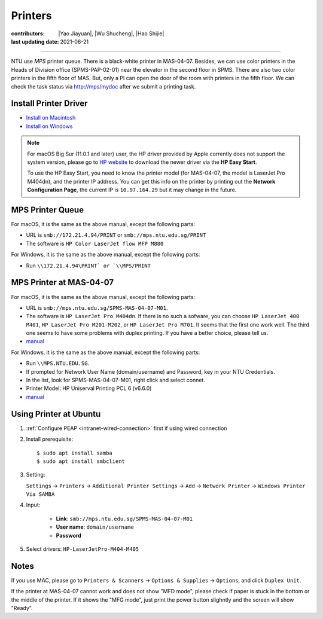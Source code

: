 Printers
========

:contributors: |Yao Jiayuan|,
               |Wu Shucheng|,
               |Hao Shijie|
:last updating date: 2021-06-21

----

NTU use *MPS* printer queue. There is a black-white printer in MAS-04-07.
Besides, we can use color printers in the Heads of Division office (SPMS-PAP-02-01) near the elevator in the second floor in SPMS.
There are also two color printers in the fifth floor of MAS. But, only a PI can open the door of the room with printers in the fifth floor.
We can check the task status via http://mps/mydoc after we submit a printing task.

Install Printer Driver
-----------------------

- `Install on Macintosh <https://github.com/MIGG-NTU/MIG_Docs/blob/main/source/ntu/printer/NTUMPS-MAC.pdf>`__
- `Install on Windows <https://github.com/MIGG-NTU/MIG_Docs/blob/main/source/ntu/printer/NTUMPS-WIN.pdf>`__

.. note::

   For macOS Big Sur (11.0.1 and later) user, the HP driver provided by Apple corrently does not support the system version,
   please go to `HP website <https://support.hp.com/us-en/drivers/printers>`__ to download the newer driver via the **HP Easy Start**.

   To use the HP Easy Start, you need to know the printer model (for MAS-04-07, the model is LaserJet Pro M404dn),
   and the printer IP address. You can get this info on the printer by printing out the **Network Configuration Page**,
   the current IP is ``10.97.164.29`` but it may change in the future.

MPS Printer Queue
-----------------

For macOS, it is the same as the above manual, except the following parts:

- URL is ``smb://172.21.4.94/PRINT`` or ``smb://mps.ntu.edu.sg/PRINT``
- The software is ``HP Color LaserJet flow MFP M880``

For Windows, it is the same as the above manual, except the following parts:

- Run ``\\172.21.4.94\PRINT` or `\\MPS/PRINT``

MPS Printer at MAS-04-07
------------------------

For macOS, it is the same as the above manual, except the following parts:

- URL is ``smb://mps.ntu.edu.sg/SPMS-MAS-04-07-M01``.
- The software is ``HP LaserJet Pro M404dn``. If there is no such a sofware,
  you can choose ``HP LaserJet 400 M401``, ``HP LaserJet Pro M201-M202``, or ``HP LaserJet Pro M701``.
  It seems that the first one work well. The third one seems to have some problems with duplex printing. If you have a better choice, please tell us.
- `manual <https://github.com/MIGG-NTU/MIG_Docs/blob/main/source/ntu/printer/MAS-04-07-MAC.pdf>`__

For Windows, it is the same as the above manual, except the following parts:

- Run ``\\MPS.NTU.EDU.SG``.
- If prompted for Network User Name (domain/username) and Password, key in your NTU Credentials.
- In the list, look for SPMS-MAS-04-07-M01, right click and select connet.
- Printer Model: HP Uniserval Printing PCL 6 (v6.6.0)
- `manual <https://github.com/MIGG-NTU/MIG_Docs/blob/main/source/ntu/printer/MAS-04-07-WIN.jpeg>`__

Using Printer at Ubuntu
------------------------

1.  :ref:`Configure PEAP <intranet-wired-connection>` first if using wired connection
2.  Install prerequisite::

    $ sudo apt install samba
    $ sudo apt install smbclient

3.  Setting:

    ``Settings`` -> ``Printers`` -> ``Additional Printer Settings`` ->
    ``Add`` -> ``Network Printer`` -> ``Windows Printer Via SAMBA``

4. Input:

    - **Link**: ``smb://mps.ntu.edu.sg/SPMS-MAS-04-07-M01``
    - **User name**: ``domain/username``
    - **Password**

5. Select drivers: ``HP-LaserJetPro-M404-M405``

Notes
-----

If you use MAC, please go to ``Printers & Scanners`` -> ``Options & Supplies`` -> ``Options``, and click ``Duplex Unit``.

If the printer at MAS-04-07 cannot work and does not show "MFD mode", please check if paper is stuck in the bottom or the
middle of the printer. If it shows the "MFG mode", just print the power button slighntly and the screen will show "Ready".
